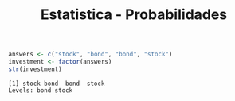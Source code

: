 #+Title: Estatistica - Probabilidades


#+NAME:
#+HEADER: :file myplot.png
#+HEADER: :dir .
#+BEGIN_SRC R :session s1 :results output :exports both
  answers <- c("stock", "bond", "bond", "stock")
  investment <- factor(answers)
  str(investment)
#+END_SRC

#+RESULTS: 
: [1] stock bond  bond  stock
: Levels: bond stock


